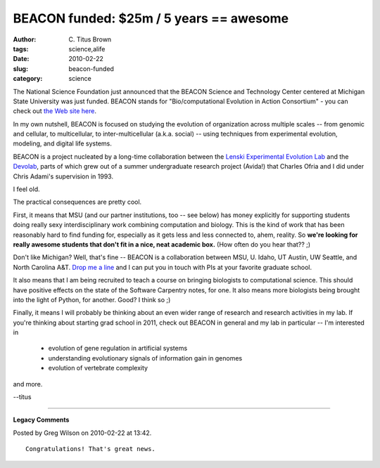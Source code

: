 BEACON funded: $25m / 5 years == awesome
########################################

:author: C\. Titus Brown
:tags: science,alife
:date: 2010-02-22
:slug: beacon-funded
:category: science


The National Science Foundation just announced that the BEACON Science
and Technology Center centered at Michigan State University was just
funded.  BEACON stands for "Bio/computational Evolution in Action
Consortium" - you can check out `the Web site here
<http://www.beacon.msu.edu/>`__.

In my own nutshell, BEACON is focused on studying the evolution of
organization across multiple scales -- from genomic and cellular, to
multicellular, to inter-multicellular (a.k.a. social) -- using
techniques from experimental evolution, modeling, and digital life
systems.

BEACON is a project nucleated by a long-time collaboration between the
`Lenski Experimental Evolution Lab <http://myxo.css.msu.edu/>`__ and
the `Devolab <http://devolab.msu.edu/>`__, parts of which grew out of a summer
undergraduate research project (Avida!) that Charles Ofria and I did
under Chris Adami's supervision in 1993.

I feel old.

The practical consequences are pretty cool.

First, it means that MSU (and our partner institutions, too -- see
below) has money explicitly for supporting students doing really sexy
interdisciplinary work combining computation and biology.  This is the
kind of work that has been reasonably hard to find funding for,
especially as it gets less and less connected to, ahem, reality.
So **we're looking for really awesome students that don't fit in a
nice, neat academic box.**  (How often do you hear that?? ;)

Don't like Michigan?  Well, that's fine -- BEACON is a collaboration between
MSU, U. Idaho, UT Austin, UW Seattle, and North Carolina A&T.
`Drop me a line <ctb@msu.ed>`__ and I can put you in touch with PIs at
your favorite graduate school.

It also means that I am being recruited to teach a course on bringing
biologists to computational science.  This should have positive
effects on the state of the Software Carpentry notes, for one.  It
also means more biologists being brought into the light of Python, for
another.  Good?  I think so ;)

Finally, it means I will probably be thinking about an even wider
range of research and research activities in my lab.  If you're
thinking about starting grad school in 2011, check out BEACON in
general and my lab in particular -- I'm interested in

 - evolution of gene regulation in artificial systems

 - understanding evolutionary signals of information gain in genomes

 - evolution of vertebrate complexity

and more.

--titus


----

**Legacy Comments**


Posted by Greg Wilson on 2010-02-22 at 13:42. 

::

   Congratulations! That's great news.

